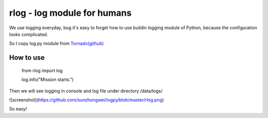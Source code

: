 rlog - log module for humans 
============================

We use logging everyday, bug it's easy to forget how to use buildin 
logging module of Python, because the configuration looks complicated. 

So I copy log.py module from `Tornado(github) <https://github.com/facebook/tornado>`_


How to use
----------
    
    from rlog import log
    
    log.info("Mission starts.")


Then we will see logging in console and log file under directory /data/logs/

![screenshot](https://github.com/sunzhongwei/logpy/blob/master/rlog.png)

So easy! 


